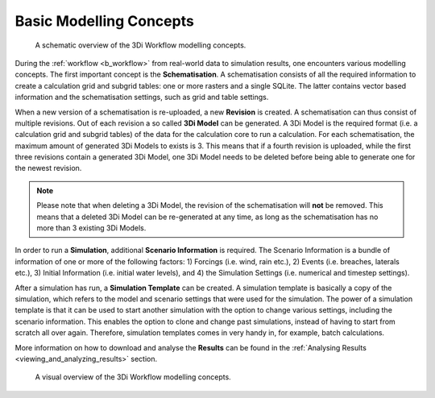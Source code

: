 .. _a_basic_modelling_concepts:

Basic Modelling Concepts
^^^^^^^^^^^^^^^^^^^^^^^

.. figure:: image/a_modelling_concepts_schema.png
   :alt: A schematic overview of the 3Di Workflow modelling concepts

   A schematic overview of the 3Di Workflow modelling concepts.


During the :ref:`workflow <b_workflow>` from real-world data to simulation results, one encounters various modelling concepts.
The first important concept is the **Schematisation**. A schematisation consists of all the required information to create a calculation grid and subgrid tables: one or more rasters and a single SQLite.
The latter contains vector based information and the schematisation settings, such as grid and table settings. 

When a new version of a schematisation is re-uploaded, a new **Revision** is created.
A schematisation can thus consist of multiple revisions. Out of each revision a so called **3Di Model** can be generated. 
A 3Di Model is the required format (i.e. a calculation grid and subgrid tables) of the data for the calculation core to run a calculation. 
For each schematisation, the maximum amount of generated 3Di Models to exists is 3. 
This means that if a fourth revision is uploaded, while the first three revisions contain a generated 3Di Model, one 3Di Model needs to be deleted before being able to generate one for the newest revision.


.. note::
   Please note that when deleting a 3Di Model, the revision of the schematisation will **not** be removed. This means that a deleted 3Di Model can be re-generated at any time, as long as the schematisation has no more than 3 existing 3Di Models.


In order to run a **Simulation**, additional **Scenario Information** is required. 
The Scenario Information is a bundle of information of one or more of the following factors: 1) Forcings (i.e. wind, rain etc.), 2) Events (i.e. breaches, laterals etc.), 3) Initial Information (i.e. initial water levels), and 4) the Simulation Settings (i.e. numerical and timestep settings).

After a simulation has run, a **Simulation Template** can be created. 
A simulation template is basically a copy of the simulation, which refers to the model and scenario settings that were used for the simulation.
The power of a simulation template is that it can be used to start another simulation with the option to change various settings, including the scenario information. 
This enables the option to clone and change past simulations, instead of having to start from scratch all over again.
Therefore, simulation templates comes in very handy in, for example, batch calculations.

More information on how to download and analyse the **Results** can be found in the :ref:`Analysing Results <viewing_and_analyzing_results>` section.


.. figure:: image/a_modelling_concepts_visual.png
   :alt: A visual overview of the 3Di Workflow modelling concepts
   
   A visual overview of the 3Di Workflow modelling concepts.